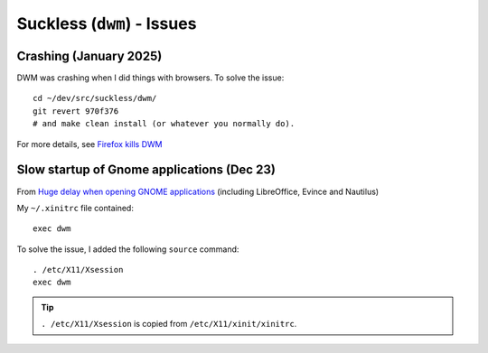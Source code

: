 Suckless (``dwm``) - Issues
***************************

.. highlight:: bash

Crashing (January 2025)
=======================

DWM was crashing when I did things with browsers. To solve the issue::

  cd ~/dev/src/suckless/dwm/
  git revert 970f376
  # and make clean install (or whatever you normally do).

For more details, see `Firefox kills DWM`_

Slow startup of Gnome applications (Dec 23)
===========================================

From `Huge delay when opening GNOME applications`_
(including LibreOffice, Evince and Nautilus)

My ``~/.xinitrc`` file contained::

  exec dwm

To solve the issue, I added the following ``source`` command::

  . /etc/X11/Xsession
  exec dwm

.. tip:: ``. /etc/X11/Xsession`` is copied from ``/etc/X11/xinit/xinitrc``.


.. _`Firefox kills DWM`: https://www.reddit.com/r/suckless/comments/11am3n3/firefox_kills_dwm/
.. _`Huge delay when opening GNOME applications`: https://bbs.archlinux.org/viewtopic.php?id=260902
